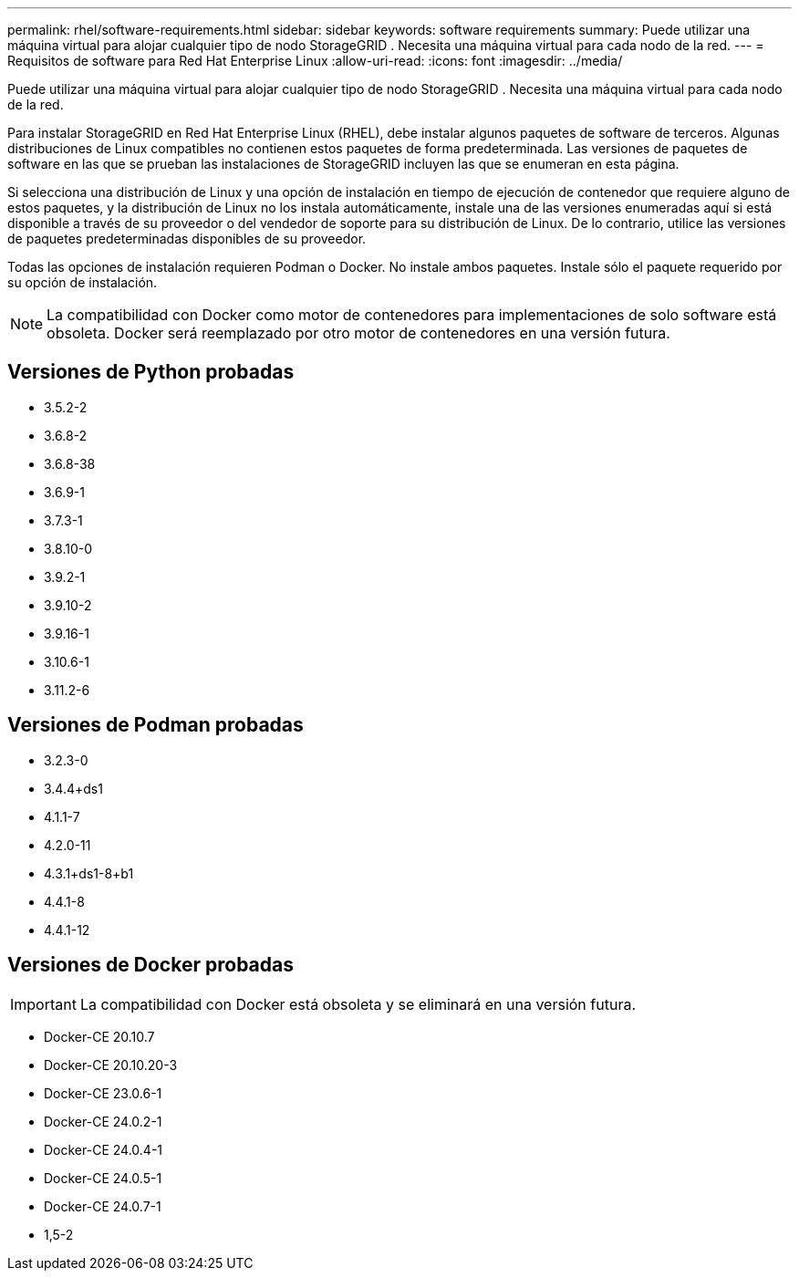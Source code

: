 ---
permalink: rhel/software-requirements.html 
sidebar: sidebar 
keywords: software requirements 
summary: Puede utilizar una máquina virtual para alojar cualquier tipo de nodo StorageGRID .  Necesita una máquina virtual para cada nodo de la red. 
---
= Requisitos de software para Red Hat Enterprise Linux
:allow-uri-read: 
:icons: font
:imagesdir: ../media/


[role="lead"]
Puede utilizar una máquina virtual para alojar cualquier tipo de nodo StorageGRID .  Necesita una máquina virtual para cada nodo de la red.

Para instalar StorageGRID en Red Hat Enterprise Linux (RHEL), debe instalar algunos paquetes de software de terceros. Algunas distribuciones de Linux compatibles no contienen estos paquetes de forma predeterminada. Las versiones de paquetes de software en las que se prueban las instalaciones de StorageGRID incluyen las que se enumeran en esta página.

Si selecciona una distribución de Linux y una opción de instalación en tiempo de ejecución de contenedor que requiere alguno de estos paquetes, y la distribución de Linux no los instala automáticamente, instale una de las versiones enumeradas aquí si está disponible a través de su proveedor o del vendedor de soporte para su distribución de Linux.  De lo contrario, utilice las versiones de paquetes predeterminadas disponibles de su proveedor.

Todas las opciones de instalación requieren Podman o Docker.  No instale ambos paquetes.  Instale sólo el paquete requerido por su opción de instalación.


NOTE: La compatibilidad con Docker como motor de contenedores para implementaciones de solo software está obsoleta. Docker será reemplazado por otro motor de contenedores en una versión futura.



== Versiones de Python probadas

* 3.5.2-2
* 3.6.8-2
* 3.6.8-38
* 3.6.9-1
* 3.7.3-1
* 3.8.10-0
* 3.9.2-1
* 3.9.10-2
* 3.9.16-1
* 3.10.6-1
* 3.11.2-6




== Versiones de Podman probadas

* 3.2.3-0
* 3.4.4+ds1
* 4.1.1-7
* 4.2.0-11
* 4.3.1+ds1-8+b1
* 4.4.1-8
* 4.4.1-12




== Versiones de Docker probadas


IMPORTANT: La compatibilidad con Docker está obsoleta y se eliminará en una versión futura.

* Docker-CE 20.10.7
* Docker-CE 20.10.20-3
* Docker-CE 23.0.6-1
* Docker-CE 24.0.2-1
* Docker-CE 24.0.4-1
* Docker-CE 24.0.5-1
* Docker-CE 24.0.7-1
* 1,5-2

